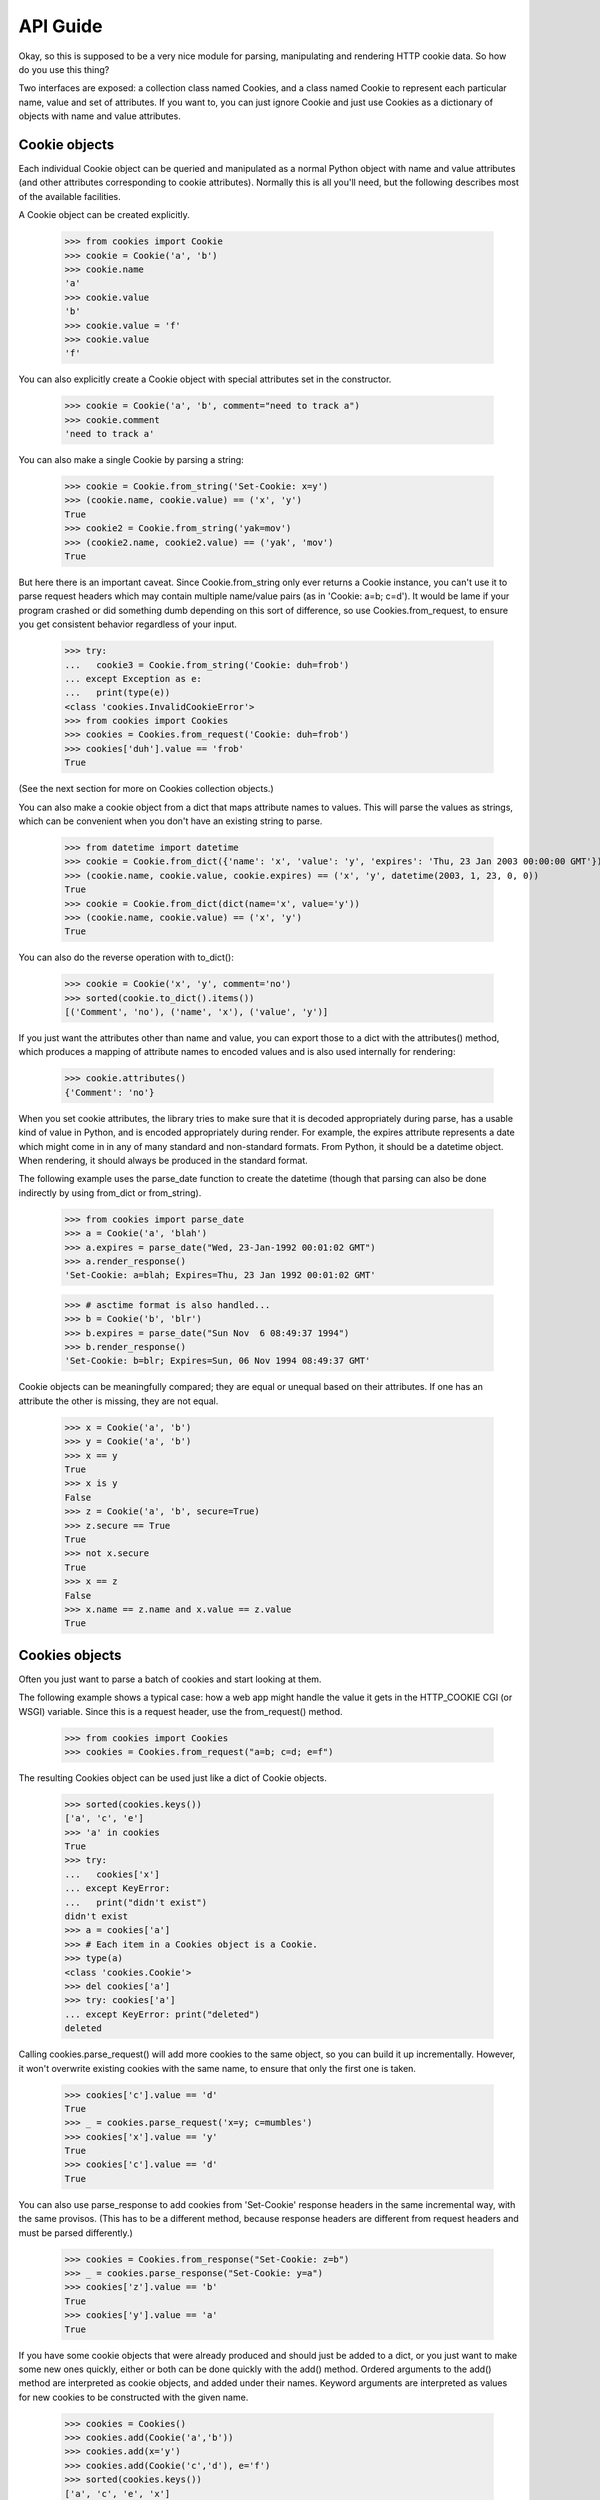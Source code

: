 API Guide
=========

Okay, so this is supposed to be a very nice module for parsing, manipulating
and rendering HTTP cookie data. So how do you use this thing?

Two interfaces are exposed: a collection class named Cookies, and a class
named Cookie to represent each particular name, value and set of
attributes. If you want to, you can just ignore Cookie and just use Cookies
as a dictionary of objects with name and value attributes.


Cookie objects
--------------

Each individual Cookie object can be queried and manipulated as a normal Python
object with name and value attributes (and other attributes corresponding to
cookie attributes). Normally this is all you'll need, but the following
describes most of the available facilities.

A Cookie object can be created explicitly.

    >>> from cookies import Cookie
    >>> cookie = Cookie('a', 'b')
    >>> cookie.name
    'a'
    >>> cookie.value
    'b'
    >>> cookie.value = 'f'
    >>> cookie.value
    'f'

You can also explicitly create a Cookie object with
special attributes set in the constructor.

    >>> cookie = Cookie('a', 'b', comment="need to track a")
    >>> cookie.comment
    'need to track a'

You can also make a single Cookie by parsing a string:

    >>> cookie = Cookie.from_string('Set-Cookie: x=y')
    >>> (cookie.name, cookie.value) == ('x', 'y')
    True
    >>> cookie2 = Cookie.from_string('yak=mov')
    >>> (cookie2.name, cookie2.value) == ('yak', 'mov')
    True

But here there is an important caveat. Since Cookie.from_string only ever
returns a Cookie instance, you can't use it to parse request headers which may
contain multiple name/value pairs (as in 'Cookie: a=b; c=d'). It would be lame
if your program crashed or did something dumb depending on this sort of
difference, so use Cookies.from_request, to ensure you get consistent behavior
regardless of your input.

    >>> try:
    ...   cookie3 = Cookie.from_string('Cookie: duh=frob')
    ... except Exception as e:
    ...   print(type(e))
    <class 'cookies.InvalidCookieError'>
    >>> from cookies import Cookies
    >>> cookies = Cookies.from_request('Cookie: duh=frob')
    >>> cookies['duh'].value == 'frob'
    True

(See the next section for more on Cookies collection objects.)

You can also make a cookie object from a dict that maps attribute names to
values. This will parse the values as strings, which can be convenient when
you don't have an existing string to parse.

    >>> from datetime import datetime
    >>> cookie = Cookie.from_dict({'name': 'x', 'value': 'y', 'expires': 'Thu, 23 Jan 2003 00:00:00 GMT'})
    >>> (cookie.name, cookie.value, cookie.expires) == ('x', 'y', datetime(2003, 1, 23, 0, 0))
    True
    >>> cookie = Cookie.from_dict(dict(name='x', value='y'))
    >>> (cookie.name, cookie.value) == ('x', 'y')
    True

You can also do the reverse operation with to_dict():

    >>> cookie = Cookie('x', 'y', comment='no')
    >>> sorted(cookie.to_dict().items())
    [('Comment', 'no'), ('name', 'x'), ('value', 'y')]

If you just want the attributes other than name and value, you can export those
to a dict with the attributes() method, which produces a mapping of attribute
names to encoded values and is also used internally for rendering:

    >>> cookie.attributes()
    {'Comment': 'no'}

When you set cookie attributes, the library tries to make sure that it is
decoded appropriately during parse, has a usable kind of value in Python, and
is encoded appropriately during render. For example, the expires attribute
represents a date which might come in in any of many standard and non-standard
formats. From Python, it should be a datetime object. When rendering, it should
always be produced in the standard format.

The following example uses the parse_date function to create the datetime
(though that parsing can also be done indirectly by using from_dict or
from_string).

        >>> from cookies import parse_date
        >>> a = Cookie('a', 'blah')
        >>> a.expires = parse_date("Wed, 23-Jan-1992 00:01:02 GMT")
        >>> a.render_response()
        'Set-Cookie: a=blah; Expires=Thu, 23 Jan 1992 00:01:02 GMT'

        >>> # asctime format is also handled...
        >>> b = Cookie('b', 'blr')
        >>> b.expires = parse_date("Sun Nov  6 08:49:37 1994")
        >>> b.render_response()
        'Set-Cookie: b=blr; Expires=Sun, 06 Nov 1994 08:49:37 GMT'

Cookie objects can be meaningfully compared; they are equal or unequal based on
their attributes. If one has an attribute the other is missing, they are not
equal.

    >>> x = Cookie('a', 'b')
    >>> y = Cookie('a', 'b')
    >>> x == y
    True
    >>> x is y
    False
    >>> z = Cookie('a', 'b', secure=True)
    >>> z.secure == True
    True
    >>> not x.secure 
    True
    >>> x == z
    False
    >>> x.name == z.name and x.value == z.value
    True


Cookies objects
---------------

Often you just want to parse a batch of cookies and start looking at them.

The following example shows a typical case: how a web app might handle the
value it gets in the HTTP_COOKIE CGI (or WSGI) variable. Since this is
a request header, use the from_request() method.

    >>> from cookies import Cookies
    >>> cookies = Cookies.from_request("a=b; c=d; e=f")

The resulting Cookies object can be used just like a dict of Cookie objects.

    >>> sorted(cookies.keys())
    ['a', 'c', 'e']
    >>> 'a' in cookies
    True
    >>> try: 
    ...   cookies['x']
    ... except KeyError: 
    ...   print("didn't exist")
    didn't exist
    >>> a = cookies['a']
    >>> # Each item in a Cookies object is a Cookie.
    >>> type(a)
    <class 'cookies.Cookie'>
    >>> del cookies['a']
    >>> try: cookies['a']
    ... except KeyError: print("deleted")
    deleted

Calling cookies.parse_request() will add more cookies to the same object, so
you can build it up incrementally. However, it won't overwrite existing cookies
with the same name, to ensure that only the first one is taken.

    >>> cookies['c'].value == 'd'
    True
    >>> _ = cookies.parse_request('x=y; c=mumbles')
    >>> cookies['x'].value == 'y'
    True
    >>> cookies['c'].value == 'd' 
    True

You can also use parse_response to add cookies from 'Set-Cookie' response
headers in the same incremental way, with the same provisos. (This has to be
a different method, because response headers are different from request headers
and must be parsed differently.) 

    >>> cookies = Cookies.from_response("Set-Cookie: z=b")
    >>> _ = cookies.parse_response("Set-Cookie: y=a")
    >>> cookies['z'].value == 'b'
    True
    >>> cookies['y'].value == 'a'
    True

If you have some cookie objects that were already produced and should just be
added to a dict, or you just want to make some new ones quickly, either or both
can be done quickly with the add() method. Ordered arguments to the add()
method are interpreted as cookie objects, and added under their names. Keyword
arguments are interpreted as values for new cookies to be constructed with the
given name.

    >>> cookies = Cookies()
    >>> cookies.add(Cookie('a','b'))
    >>> cookies.add(x='y')
    >>> cookies.add(Cookie('c','d'), e='f')
    >>> sorted(cookies.keys())
    ['a', 'c', 'e', 'x']
    >>> sorted(cookie.value for cookie in cookies.values())
    ['b', 'd', 'f', 'y']

Other than parsing strings into Cookie objects, or modifying them, you might
also want to generate rendered output. For this, use render_request() or
render_response(), depending on the sort of headers you want to render.
You can render all the headers at once - either as separate lines, or all on
one line. 

    >>> cookies = Cookies()
    >>> cookies.add(Cookie('mom', 'strong'))
    >>> cookies.add(Cookie('dad', 'pretty'))
    >>> sorted(cookies.render_request().split("\r\n"))
    ['Cookie: dad=pretty', 'Cookie: mom=strong']

If you don't like the prefix, you can override or suppress it.

    >>> sorted(cookies.render_request(prefix="").split("\r\n"))
    ['dad=pretty', 'mom=strong']

Combined format separates cookies with semicolons, the other one separates with
CRLF line endings.

    >>> s = cookies.render_request(combined=True)
    >>> s == 'Cookie: dad=pretty; mom=strong'
    ... or s == 'Cookie: mom=strong; dad=pretty'
    True

Each individual cookie can be rendered either in the format for an HTTP
request, or the format for an HTTP response. Attribute values can be
manipulated in natural ways and the rendered output changes appropriately; but
rendered request headers don't include attributes (as they shouldn't)::

    >>> from datetime import datetime
    >>> cookies = Cookies(a='foo', b='bar')
    >>> cookies['a'].render_request()
    'Cookie: a=foo'
    >>> cookies['b'].max_age = 42
    >>> cookies['b'].render_response()
    'Set-Cookie: b=bar; Max-Age=42'
    >>> cookies['b'].max_age += 10
    >>> cookies['b'].render_response()
    'Set-Cookie: b=bar; Max-Age=52'

    # Set attributes on individual cookies.
    >>> cookies['a'].expires = datetime(2003, 1, 23, 0, 0, 0)
    >>> cookies.add(c='d')
    >>> cookies['c'].path = "/"
    >>> cookies['c'].path
    '/'

    # Render request headers
    >>> rendered = cookies.render_request()
    >>> sorted(rendered.split("\r\n"))
    ['Cookie: a=foo', 'Cookie: b=bar', 'Cookie: c=d']

    # Render response headers - more detail.
    >>> rendered = cookies.render_response()
    >>> lines = sorted(rendered.split("\r\n"))
    >>> lines[0]
    'Set-Cookie: a=foo; Expires=Thu, 23 Jan 2003 00:00:00 GMT'
    >>> lines[1]
    'Set-Cookie: b=bar; Max-Age=52'
    >>> lines[2]
    'Set-Cookie: c=d; Path=/'

Cookies objects can also be compared to each other: this is the same as
comparing all their individual cookies.

    >>> c1 = Cookies(a='b', c='d') 
    >>> c2 = Cookies(a='b', c='d')
    >>> c3 = Cookies(a='b')
    >>> c1 == c2
    True
    >>> c2 == c3
    False


Extension Mechanisms
--------------------

Many aspects of the Cookie class can be customized to get different behavior.
For example, new attributes can be supported or existing attributes can be
treated differently by changing the attribute_renderers, attribute_parsers, and
attribute_validators dicts. See the source for defaults and details.

In addition to the provided extension mechanisms, much of the functionality
is exposed in a lower-level imperative API which you can use to do things
imperatively or make your own object interfaces. Also, the regexps used in
the parser are exposed individually to help you with unusual tasks like
writing special tests or handling new attributes. Check out the source for
more information.



